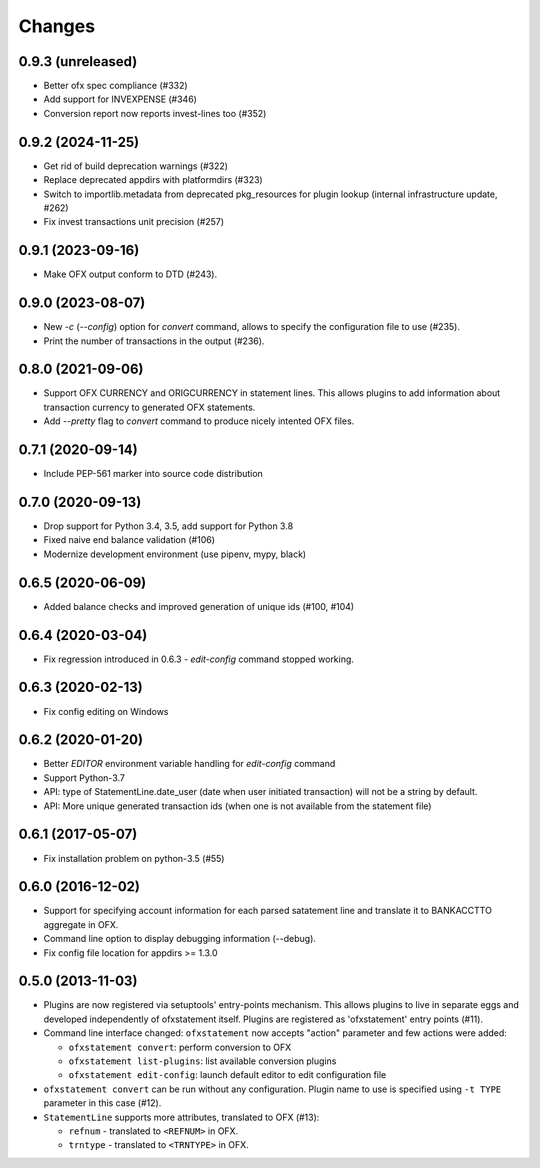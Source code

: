 Changes
-------

0.9.3 (unreleased)
==================

- Better ofx spec compliance (#332)
- Add support for INVEXPENSE (#346)
- Conversion report now reports invest-lines too (#352)


0.9.2 (2024-11-25)
==================

- Get rid of build deprecation warnings (#322)

- Replace deprecated appdirs with platformdirs (#323)

- Switch to importlib.metadata from deprecated pkg_resources for plugin lookup (internal
  infrastructure update, #262)
- Fix invest transactions unit precision (#257)


0.9.1 (2023-09-16)
==================

- Make OFX output conform to DTD (#243).


0.9.0 (2023-08-07)
==================

- New `-c` (`--config`) option for `convert` command, allows to specify the
  configuration file to use (#235).
- Print the number of transactions in the output (#236).


0.8.0 (2021-09-06)
==================

- Support OFX CURRENCY and ORIGCURRENCY in statement lines. This allows plugins
  to add information about transaction currency to generated OFX statements.
- Add `--pretty` flag to `convert` command to produce nicely intented OFX files.

0.7.1 (2020-09-14)
==================

- Include PEP-561 marker into source code distribution


0.7.0 (2020-09-13)
==================

- Drop support for Python 3.4, 3.5, add support for Python 3.8
- Fixed naive end balance validation (#106)
- Modernize development environment (use pipenv, mypy, black)

0.6.5 (2020-06-09)
==================

- Added balance checks and improved generation of unique ids (#100, #104)


0.6.4 (2020-03-04)
==================

- Fix regression introduced in 0.6.3 - `edit-config` command stopped working.


0.6.3 (2020-02-13)
==================

- Fix config editing on Windows

0.6.2 (2020-01-20)
==================

- Better `EDITOR` environment variable handling for `edit-config` command
- Support Python-3.7
- API: type of StatementLine.date_user (date when user initiated transaction)
  will not be a string by default.
- API: More unique generated transaction ids (when one is not available from
  the statement file)

0.6.1 (2017-05-07)
==================

- Fix installation problem on python-3.5 (#55)


0.6.0 (2016-12-02)
==================

- Support for specifying account information for each parsed satatement
  line and translate it to BANKACCTTO aggregate in OFX.

- Command line option to display debugging information (--debug).

- Fix config file location for appdirs >= 1.3.0

0.5.0 (2013-11-03)
==================

- Plugins are now registered via setuptools' entry-points mechanism. This
  allows plugins to live in separate eggs and developed independently of
  ofxstatement itself. Plugins are registered as 'ofxstatement' entry points
  (#11).


- Command line interface changed: ``ofxstatement`` now accepts "action"
  parameter and few actions were added:

  * ``ofxstatement convert``: perform conversion to OFX
  * ``ofxstatement list-plugins``: list available conversion plugins
  * ``ofxstatement edit-config``: launch default editor to edit configuration
    file

- ``ofxstatement convert`` can be run without any configuration. Plugin name
  to use is specified using ``-t TYPE`` parameter in this case (#12).

- ``StatementLine`` supports more attributes, translated to OFX (#13):

  * ``refnum`` - translated to ``<REFNUM>`` in OFX.
  * ``trntype`` - translated to ``<TRNTYPE>`` in OFX.
